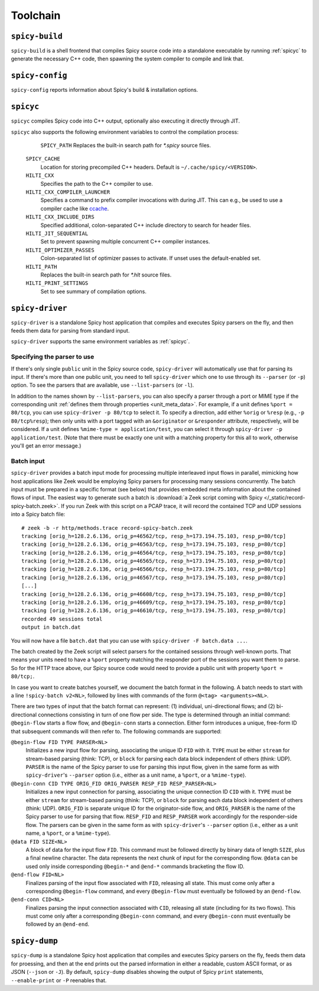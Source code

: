 
.. _toolchain:

=========
Toolchain
=========

.. _spicy-build:

``spicy-build``
===============

``spicy-build`` is a shell frontend that compiles Spicy source code
into a standalone executable by running :ref:`spicyc` to generate the
necessary C++ code, then spawning the system compiler to compile and
link that.

.. spicy-output:: usage-spicy-build
    :exec: spicy-build -h

.. _spicy-config:

``spicy-config``
================

``spicy-config`` reports information about Spicy's build &
installation options.

.. spicy-output:: usage-spicy-config
    :exec: spicy-config -h

.. _spicyc:

``spicyc``
==========

``spicyc`` compiles Spicy code into C++ output, optionally also
executing it directly through JIT.

.. spicy-output:: usage-spicyc
    :exec: spicyc -h

``spicyc`` also supports the following environment variables to
control the compilation process:

	``SPICY_PATH``
        Replaces the built-in search path for `*.spicy` source files.

    ``SPICY_CACHE``
        Location for storing precompiled C++ headers. Default is ``~/.cache/spicy/<VERSION>``.

    ``HILTI_CXX``
        Specifies the path to the C++ compiler to use.

    ``HILTI_CXX_COMPILER_LAUNCHER``
        Specifies a command to prefix compiler invocations with during JIT.
        This can e.g., be used to use a compiler cache like
        `ccache <https://ccache.dev/>`_.

    ``HILTI_CXX_INCLUDE_DIRS``
        Specified additional, colon-separated C++ include directory to
        search for header files.

    ``HILTI_JIT_SEQUENTIAL``
        Set to prevent spawning multiple concurrent C++ compiler instances.

    ``HILTI_OPTIMIZER_PASSES``
        Colon-separated list of optimizer passes to activate. If unset uses the
        default-enabled set.

    ``HILTI_PATH``
        Replaces the built-in search path for `*.hlt` source files.

    ``HILTI_PRINT_SETTINGS``
        Set to see summary of compilation options.

.. _spicy-driver:

``spicy-driver``
================

``spicy-driver`` is a standalone Spicy host application that compiles
and executes Spicy parsers on the fly, and then feeds them data for
parsing from standard input.

.. spicy-output:: usage-spicy-driver
    :exec: spicy-driver -h

``spicy-driver`` supports the same environment variables as
:ref:`spicyc`.

Specifying the parser to use
----------------------------

If there's only single ``public`` unit in the Spicy source code,
``spicy-driver`` will automatically use that for parsing its input. If
there's more than one public unit, you need to tell ``spicy-driver``
which one to use through its ``--parser`` (or ``-p``) option. To see
the parsers that are available, use ``--list-parsers`` (or ``-l``).

In addition to the names shown by ``--list-parsers``, you can also
specify a parser through a port or MIME type if the corresponding unit
:ref:`defines them through properties <unit_meta_data>`. For example,
if a unit defines ``%port = 80/tcp``, you can use ``spicy-driver -p
80/tcp`` to select it. To specify a direction, add either ``%orig`` or
``%resp`` (e.g., ``-p 80/tcp%resp``); then only units with a port
tagged with an ``&originator`` or ``&responder`` attribute,
respectively, will be considered. If a unit defines ``%mime-type =
application/test``, you can select it through ``spicy-driver -p
application/test``. (Note that there must be exactly one unit with a
matching property for this all to work, otherwise you'll get an error
message.)

Batch input
-----------

``spicy-driver`` provides a batch input mode for processing multiple
interleaved input flows in parallel, mimicking how host applications
like Zeek would be employing Spicy parsers for processing many
sessions concurrently. The batch input must be prepared in a specific
format (see below) that provides embedded meta information about the
contained flows of input. The easiest way to generate such a batch
is :download:`a Zeek script coming with Spicy
</_static/record-spicy-batch.zeek>`. If you run Zeek with this script
on a PCAP trace, it will record the contained TCP and UDP sessions
into a Spicy batch file::

    # zeek -b -r http/methods.trace record-spicy-batch.zeek
    tracking [orig_h=128.2.6.136, orig_p=46562/tcp, resp_h=173.194.75.103, resp_p=80/tcp]
    tracking [orig_h=128.2.6.136, orig_p=46563/tcp, resp_h=173.194.75.103, resp_p=80/tcp]
    tracking [orig_h=128.2.6.136, orig_p=46564/tcp, resp_h=173.194.75.103, resp_p=80/tcp]
    tracking [orig_h=128.2.6.136, orig_p=46565/tcp, resp_h=173.194.75.103, resp_p=80/tcp]
    tracking [orig_h=128.2.6.136, orig_p=46566/tcp, resp_h=173.194.75.103, resp_p=80/tcp]
    tracking [orig_h=128.2.6.136, orig_p=46567/tcp, resp_h=173.194.75.103, resp_p=80/tcp]
    [...]
    tracking [orig_h=128.2.6.136, orig_p=46608/tcp, resp_h=173.194.75.103, resp_p=80/tcp]
    tracking [orig_h=128.2.6.136, orig_p=46609/tcp, resp_h=173.194.75.103, resp_p=80/tcp]
    tracking [orig_h=128.2.6.136, orig_p=46610/tcp, resp_h=173.194.75.103, resp_p=80/tcp]
    recorded 49 sessions total
    output in batch.dat

You will now have a file ``batch.dat`` that you can use with
``spicy-driver -F batch.data ...``.

The batch created by the Zeek script will select parsers for the
contained sessions through well-known ports. That means your units
need to have a ``%port`` property matching the responder port of the
sessions you want them to parse. So for the HTTP trace above, our
Spicy source code would need to provide a public unit with property
``%port = 80/tcp;``.

In case you want to create batches yourself, we document the batch
format in the following. A batch needs to start with a line
``!spicy-batch v2<NL>``, followed by lines with commands of the form
``@<tag> <arguments><NL>``.

There are two types of input that the batch format can represent: (1)
individual, uni-directional flows; and (2) bi-directional connections
consisting in turn of one flow per side. The type is determined
through an initial command: ``@begin-flow`` starts a flow flow, and
``@begin-conn`` starts a connection. Either form introduces a unique,
free-form ID that subsequent commands will then refer to. The
following commands are supported:

``@begin-flow FID TYPE PARSER<NL>``
    Initializes a new input flow for parsing, associating the unique
    ID ``FID`` with it. ``TYPE`` must be either ``stream`` for
    stream-based parsing (think: TCP), or ``block`` for parsing each
    data block independent of others (think: UDP). ``PARSER`` is the
    name of the Spicy parser to use for parsing this input flow,
    given in the same form as with ``spicy-driver``'s ``--parser``
    option (i.e., either as a unit name, a ``%port``, or a
    ``%mime-type``).

``@begin-conn CID TYPE ORIG_FID ORIG_PARSER RESP_FID RESP_PARSER<NL>``
    Initializes a new input connection for parsing, associating the
    unique connection ID ``CID`` with it. ``TYPE`` must be either
    ``stream`` for stream-based parsing (think: TCP), or ``block`` for
    parsing each data block independent of others (think: UDP).
    ``ORIG_FID`` is separate unique ID for the originator-side flow,
    and ``ORIG_PARSER`` is the name of the Spicy parser to use for
    parsing that flow. ``RESP_FID`` and ``RESP_PARSER`` work
    accordingly for the responder-side flow. The parsers can be given
    in the same form as with ``spicy-driver``'s ``--parser`` option
    (i.e., either as a unit name, a ``%port``, or a ``%mime-type``).

``@data FID SIZE<NL>``
    A block of data for the input flow ``FID``. This command must be
    followed directly by binary data of length ``SIZE``, plus a final
    newline character. The data represents the next chunk of input for
    the corresponding flow. ``@data`` can be used only inside
    corresponding ``@begin-*`` and ``@end-*`` commands bracketing the
    flow ID.

``@end-flow FID<NL>``
    Finalizes parsing of the input flow associated with ``FID``,
    releasing all state. This must come only after a corresponding
    ``@begin-flow`` command, and every ``@begin-flow`` must eventually
    be followed by an ``@end-flow``.

``@end-conn CID<NL>``
    Finalizes parsing the input connection associated with ``CID``,
    releasing all state (including for its two flows). This must come
    only after a corresponding ``@begin-conn`` command, and every
    ``@begin-conn`` must eventually be followed by an ``@end-end``.

.. _spicy-dump:

``spicy-dump``
==============

``spicy-dump`` is a standalone Spicy host application that compiles
and executes Spicy parsers on the fly, feeds them data for proessing,
and then at the end prints out the parsed information in either a
readable, custom ASCII format, or as JSON (``--json`` or ``-J``). By
default, ``spicy-dump`` disables showing the output of Spicy ``print``
statements, ``--enable-print`` or ``-P`` reenables that.

.. spicy-output:: usage-spicy-dump
    :exec: spicy-dump -h
